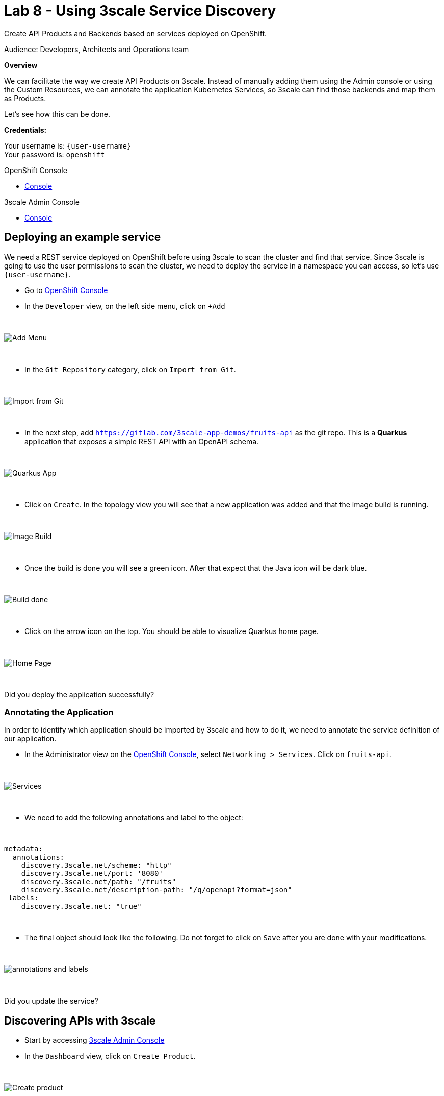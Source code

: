 :walkthrough: Deploying APIcast Using the Operator
:3scale-admin-url: https://{user-username}-admin.{openshift-app-host}/p/login
:3scale-portal-url: {user-username}-admin.{openshift-app-host}
:3scale-gateway: stg-{user-username}.{openshift-app-host}
:openshift-url: {openshift-host}
:user-password: openshift

ifdef::env-github[]
endif::[]

[id='testing-web-app']
= Lab 8 - Using 3scale Service Discovery

Create API Products and Backends based on services deployed on OpenShift.

Audience:  Developers, Architects and Operations team

*Overview*

We can facilitate the way we create API Products on 3scale. Instead of manually adding them using the Admin console or using the Custom Resources, we can annotate the application Kubernetes Services,
so 3scale can find those backends and map them as Products.


Let's see how this can be done.

*Credentials:*

Your username is: `{user-username}` +
Your password is: `{user-password}`

[type=walkthroughResource]
.OpenShift Console
****
* link:{openshift-url}[Console, window="_blank"]
****

[type=walkthroughResource]
.3scale Admin Console
****
* link:{3scale-admin-url}[Console, window="_blank"]
****

[time=6]
[id="example-service"]
== Deploying an example service

We need a REST service deployed on OpenShift before using 3scale to scan the cluster and find that service. Since 3scale is going to use the user permissions to scan the cluster,
we need to deploy the service in a namespace you can access, so let's use `{user-username}`.

* Go to link:{openshift-url}[OpenShift Console, window="_blank"]
* In the `Developer` view, on the left side menu, click on `+Add`

{empty} +

image::images/add.png[Add Menu, role="integr8ly-img-responsive"]

{empty} +

* In the `Git Repository` category, click on `Import from Git`.

{empty} +

image::images/import-git.png[Import from Git, role="integr8ly-img-responsive"]

{empty} +

* In the next step, add `https://gitlab.com/3scale-app-demos/fruits-api` as the git repo. This is a *Quarkus* application that exposes a simple REST API with an OpenAPI schema.

{empty} +

image::images/quarkus-app.png[Quarkus App, role="integr8ly-img-responsive"]

{empty} +

* Click on `Create`. In the topology view you will see that a new application was added and that the image build is running.

{empty} +

image::images/image-build.png[Image Build, role="integr8ly-img-responsive"]

{empty} +

* Once the build is done you will see a green icon. After that expect that the Java icon will be dark blue.

{empty} +

image::images/build-done.png[Build done, role="integr8ly-img-responsive"]

{empty} +

* Click on the arrow icon on the top. You should be able to visualize Quarkus home page.

{empty} +

image::images/quarkus-home.png[Home Page, role="integr8ly-img-responsive"]

{empty} +

[type=verification]
Did you deploy the application successfully?

=== Annotating the Application

In order to identify which application should be imported by 3scale and how to do it, we need to annotate the service definition of our application.

* In the Administrator view on the link:{openshift-url}[OpenShift Console, window="_blank"], select `Networking > Services`. Click on `fruits-api`.

{empty} +

image::images/services.png[Services, role="integr8ly-img-responsive"]

{empty} +

* We need to add the following annotations and label to the object:

{empty} +

----
metadata:
  annotations:
    discovery.3scale.net/scheme: "http"
    discovery.3scale.net/port: '8080'
    discovery.3scale.net/path: "/fruits"
    discovery.3scale.net/description-path: "/q/openapi?format=json"
 labels:
    discovery.3scale.net: "true"
----

{empty} +

* The final object should look like the following. Do not forget to click on `Save` after you are done with your modifications.

{empty} +

image::images/annotations.png[annotations and labels, role="integr8ly-img-responsive"]

{empty} +


[type=verification]
Did you update the service?

[time=6]
[id="discovering-apis"]
== Discovering APIs with 3scale

* Start by accessing link:{3scale-admin-url}[3scale Admin Console, window="_blank"]
* In the `Dashboard` view, click on `Create Product`.

{empty} +

image::images/create-product.png[Create product, role="integr8ly-img-responsive"]

{empty} +

* You can see that we have two options to create a new product: To define it manually or Import from OpenShift.
* We are going to use the second option. Notice that in order to enable the second option we need to authenticate first.

{empty} +

image::images/authenticate.png[authenticate, role="integr8ly-img-responsive"]

{empty} +

* authenticate using your OpenShift user and password then give 3scale permission by clicking on `allow selected permission`.

{empty} +

image::images/permission.png[permission, role="integr8ly-img-responsive"]

{empty} +

* now you are able to select the second option. Once you do it, you will see that your namespace and the `fruits-api` service are listed in the Product session. Click `Create Product` to proceed.

{empty} +

image::images/discovery-done.png[Discovery Done, role="integr8ly-img-responsive"]

{empty} +

* in the next page you will see that a Product and a Backend were created.

{empty} +

image::images/created.png[Product and Backend created, role="integr8ly-img-responsive"]

{empty} +

[type=verification]
Are you seeing the Product and Backend?

[time=5]
[id="testing-api"]
== Testing the API

Let's see how to test our newly created API Product.

* Go to the `Product` view and click on `fruits-api`.

{empty} +

image::images/products-view.png[Product and Backend created, role="integr8ly-img-responsive"]

{empty} +

* The first thing we need to do to expose an API Product is to create an `Application Plan`
** On the left menu, click on `Applications` then click on `Applications Plans`
** On the top right, click on `Create Application plan`

{empty} +

image::images/application-plan.png[Application Plan, role="integr8ly-img-responsive"]

{empty} +

* Create a plan called `fruits-basic`

{empty} +

image::images/fruits-basic.png[Application Plan, role="integr8ly-img-responsive"]

{empty} +

* After you save it, in the next page, publish the application plan

{empty} +

image::images/publish.png[Publish Application Plan, role="integr8ly-img-responsive"]

{empty} +

[type=verification]
did you publish the application plan?

The second thing we need to do is to create an application to consume this API.

* Still in the Product page, on your left, select `Applications` and then `Listing`
* Click on `Create Application`


{empty} +

image::images/create-app.png[Create Application, role="integr8ly-img-responsive"]

{empty} +

* Enter the following values in the form and then click on create:

{empty} +

image::images/app-form.png[Application Form, role="integr8ly-img-responsive"]

{empty} +

You will be redirected to the App page. There you will have information about the App, such as usage in the last 30 day and the API credentials.

{empty} +

The third and last thing we need to do before testing is to publish this API configuration.

* In the top dropdown select `Products` and then `fruits-api`
* In the fruits-api page, on your left, select `Integration` and then `Configuration`
* You will see that the API is already promoted to staging. That is enough for our test.

{empty} +

image::images/staging.png[String, role="integr8ly-img-responsive"]

{empty} +

* Copy the API url from the curl command and paste it in a new browser tab. You should receive a json object like in the picture:

{empty} +

image::images/api-response.png[API Response, role="integr8ly-img-responsive"]

{empty} +

[type=verification]
did you receive the json response?

[time=1]
[id="summary"]
== Summary

For more detailed information about 3scale Service Discovery, look at link:https://access.redhat.com/documentation/en-us/red_hat_3scale_api_management/2.11/html-single/admin_portal_guide/index#service-discovery_service-discovery[product documentation].

We reached the end of our workshop. It was a pleasure to have you with us. This was just a taste of what 3scale can do. We hope that this content will get you started on our API Management tool.

See you soon!
